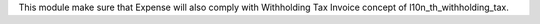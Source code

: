 This module make sure that Expense will also comply
with Withholding Tax Invoice concept of l10n_th_withholding_tax.
